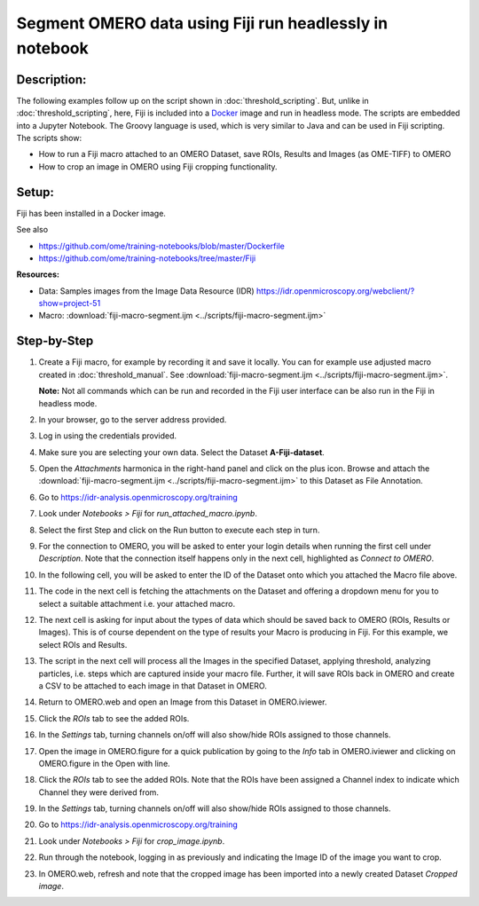 Segment OMERO data using Fiji run headlessly in notebook
========================================================

**Description:**
----------------

The following examples follow up on the script shown in :doc:`threshold_scripting`.
But, unlike in :doc:`threshold_scripting`, here, Fiji is included into a `Docker <https://www.docker.com/>`_ image and run in headless mode.
The scripts are embedded into a Jupyter Notebook. The Groovy language is used, which is very similar to Java and can be used in Fiji scripting. The scripts show:

-  How to run a Fiji macro attached to an OMERO Dataset, save ROIs, Results and Images (as OME-TIFF) to OMERO

-  How to crop an image in OMERO using Fiji cropping functionality.


**Setup:**
----------
Fiji has been installed in a Docker image.

See also 

- https://github.com/ome/training-notebooks/blob/master/Dockerfile
- https://github.com/ome/training-notebooks/tree/master/Fiji


**Resources:**

-  Data: Samples images from the Image Data Resource (IDR) \ https://idr.openmicroscopy.org/webclient/?show=project-51
-  Macro: :download:`fiji-macro-segment.ijm <../scripts/fiji-macro-segment.ijm>`

**Step-by-Step**
----------------

#.  Create a Fiji macro, for example by recording it and save it locally. You can for example use adjusted macro created in :doc:`threshold_manual`. See :download:`fiji-macro-segment.ijm <../scripts/fiji-macro-segment.ijm>`.

    **Note:** Not all commands which can be run and recorded in the Fiji user interface can be also run in the Fiji in headless mode. 

#.  In your browser, go to the server address provided.

#.  Log in using the credentials provided.

#.  Make sure you are selecting your own data. Select the Dataset **A-Fiji-dataset**.

#.  Open the *Attachments* harmonica in the right-hand panel and click on the plus icon. Browse and attach the :download:`fiji-macro-segment.ijm <../scripts/fiji-macro-segment.ijm>` to this Dataset as File Annotation.

#.  Go to https://idr-analysis.openmicroscopy.org/training

#.  Look under *Notebooks > Fiji* for *run_attached_macro.ipynb*.

#.  Select the first Step and click on the Run button to execute each step in turn.

#.  For the connection to OMERO, you will be asked to enter your login details when running the first cell under *Description*. Note that the connection itself happens only in the next cell, highlighted as *Connect to OMERO*.

#.  In the following cell, you will be asked to enter the ID of the Dataset onto which you attached the Macro file above.

#.  The code in the next cell is fetching the attachments on the Dataset and offering a dropdown menu for you to select a suitable attachment i.e. your attached macro.

#.  The next cell is asking for input about the types of data which should be saved back to OMERO (ROIs, Results or Images). This is of course dependent on the type of results your Macro is producing in Fiji. For this example, we select ROIs and Results.

#.  The script in the next cell will process all the Images in the specified         Dataset, applying threshold, analyzing particles, i.e. steps which are captured inside your macro file. Further, it will save ROIs back in OMERO and create a CSV to be attached to each image in that Dataset in OMERO.

#.  Return to OMERO.web and open an Image from this Dataset in OMERO.iviewer.

#.  Click the *ROIs* tab to see the added ROIs.

#.  In the *Settings* tab, turning channels on/off will also show/hide
    ROIs assigned to those channels.

#.  Open the image in OMERO.figure for a quick publication by going to
    the *Info* tab in OMERO.iviewer and clicking on OMERO.figure in the Open with
    line.\ |image1|

#.  Click the *ROIs* tab to see the added ROIs. Note that the ROIs have
    been assigned a Channel index to indicate which Channel they were
    derived from.

#.  In the *Settings* tab, turning channels on/off will also show/hide ROIs
    assigned to those channels.

#.  Go to https://idr-analysis.openmicroscopy.org/training

#.  Look under *Notebooks > Fiji* for *crop_image.ipynb*.

#.  Run through the notebook, logging in as previously and indicating the Image ID of the image you want to crop.

#.  In OMERO.web, refresh and note that the cropped image has been imported into a newly created Dataset *Cropped image*.

.. |image1| image:: images/threshold_script2.png
   :width: 1.89583in
   :height: 0.36458in

